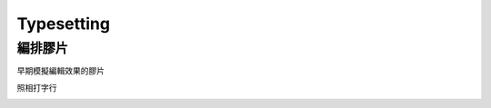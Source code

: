 ========================================
Typesetting
========================================


編排膠片
========================================

早期模擬編輯效果的膠片

照相打字行

.. image:: /images/typesetting/編排膠片.jpg
